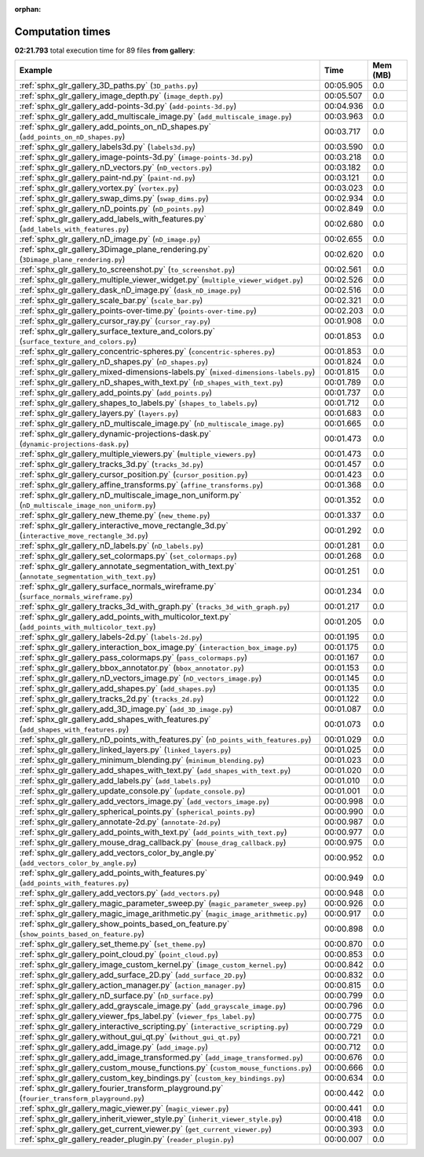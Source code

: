 
:orphan:

.. _sphx_glr_gallery_sg_execution_times:


Computation times
=================
**02:21.793** total execution time for 89 files **from gallery**:

.. container::

  .. raw:: html

    <style scoped>
    <link href="https://cdnjs.cloudflare.com/ajax/libs/twitter-bootstrap/5.3.0/css/bootstrap.min.css" rel="stylesheet" />
    <link href="https://cdn.datatables.net/1.13.6/css/dataTables.bootstrap5.min.css" rel="stylesheet" />
    </style>
    <script src="https://code.jquery.com/jquery-3.7.0.js"></script>
    <script src="https://cdn.datatables.net/1.13.6/js/jquery.dataTables.min.js"></script>
    <script src="https://cdn.datatables.net/1.13.6/js/dataTables.bootstrap5.min.js"></script>
    <script type="text/javascript" class="init">
    $(document).ready( function () {
        $('table.sg-datatable').DataTable({order: [[1, 'desc']]});
    } );
    </script>

  .. list-table::
   :header-rows: 1
   :class: table table-striped sg-datatable

   * - Example
     - Time
     - Mem (MB)
   * - :ref:`sphx_glr_gallery_3D_paths.py` (``3D_paths.py``)
     - 00:05.905
     - 0.0
   * - :ref:`sphx_glr_gallery_image_depth.py` (``image_depth.py``)
     - 00:05.507
     - 0.0
   * - :ref:`sphx_glr_gallery_add-points-3d.py` (``add-points-3d.py``)
     - 00:04.936
     - 0.0
   * - :ref:`sphx_glr_gallery_add_multiscale_image.py` (``add_multiscale_image.py``)
     - 00:03.963
     - 0.0
   * - :ref:`sphx_glr_gallery_add_points_on_nD_shapes.py` (``add_points_on_nD_shapes.py``)
     - 00:03.717
     - 0.0
   * - :ref:`sphx_glr_gallery_labels3d.py` (``labels3d.py``)
     - 00:03.590
     - 0.0
   * - :ref:`sphx_glr_gallery_image-points-3d.py` (``image-points-3d.py``)
     - 00:03.218
     - 0.0
   * - :ref:`sphx_glr_gallery_nD_vectors.py` (``nD_vectors.py``)
     - 00:03.182
     - 0.0
   * - :ref:`sphx_glr_gallery_paint-nd.py` (``paint-nd.py``)
     - 00:03.121
     - 0.0
   * - :ref:`sphx_glr_gallery_vortex.py` (``vortex.py``)
     - 00:03.023
     - 0.0
   * - :ref:`sphx_glr_gallery_swap_dims.py` (``swap_dims.py``)
     - 00:02.934
     - 0.0
   * - :ref:`sphx_glr_gallery_nD_points.py` (``nD_points.py``)
     - 00:02.849
     - 0.0
   * - :ref:`sphx_glr_gallery_add_labels_with_features.py` (``add_labels_with_features.py``)
     - 00:02.680
     - 0.0
   * - :ref:`sphx_glr_gallery_nD_image.py` (``nD_image.py``)
     - 00:02.655
     - 0.0
   * - :ref:`sphx_glr_gallery_3Dimage_plane_rendering.py` (``3Dimage_plane_rendering.py``)
     - 00:02.620
     - 0.0
   * - :ref:`sphx_glr_gallery_to_screenshot.py` (``to_screenshot.py``)
     - 00:02.561
     - 0.0
   * - :ref:`sphx_glr_gallery_multiple_viewer_widget.py` (``multiple_viewer_widget.py``)
     - 00:02.526
     - 0.0
   * - :ref:`sphx_glr_gallery_dask_nD_image.py` (``dask_nD_image.py``)
     - 00:02.516
     - 0.0
   * - :ref:`sphx_glr_gallery_scale_bar.py` (``scale_bar.py``)
     - 00:02.321
     - 0.0
   * - :ref:`sphx_glr_gallery_points-over-time.py` (``points-over-time.py``)
     - 00:02.203
     - 0.0
   * - :ref:`sphx_glr_gallery_cursor_ray.py` (``cursor_ray.py``)
     - 00:01.908
     - 0.0
   * - :ref:`sphx_glr_gallery_surface_texture_and_colors.py` (``surface_texture_and_colors.py``)
     - 00:01.853
     - 0.0
   * - :ref:`sphx_glr_gallery_concentric-spheres.py` (``concentric-spheres.py``)
     - 00:01.853
     - 0.0
   * - :ref:`sphx_glr_gallery_nD_shapes.py` (``nD_shapes.py``)
     - 00:01.824
     - 0.0
   * - :ref:`sphx_glr_gallery_mixed-dimensions-labels.py` (``mixed-dimensions-labels.py``)
     - 00:01.815
     - 0.0
   * - :ref:`sphx_glr_gallery_nD_shapes_with_text.py` (``nD_shapes_with_text.py``)
     - 00:01.789
     - 0.0
   * - :ref:`sphx_glr_gallery_add_points.py` (``add_points.py``)
     - 00:01.737
     - 0.0
   * - :ref:`sphx_glr_gallery_shapes_to_labels.py` (``shapes_to_labels.py``)
     - 00:01.712
     - 0.0
   * - :ref:`sphx_glr_gallery_layers.py` (``layers.py``)
     - 00:01.683
     - 0.0
   * - :ref:`sphx_glr_gallery_nD_multiscale_image.py` (``nD_multiscale_image.py``)
     - 00:01.665
     - 0.0
   * - :ref:`sphx_glr_gallery_dynamic-projections-dask.py` (``dynamic-projections-dask.py``)
     - 00:01.473
     - 0.0
   * - :ref:`sphx_glr_gallery_multiple_viewers.py` (``multiple_viewers.py``)
     - 00:01.473
     - 0.0
   * - :ref:`sphx_glr_gallery_tracks_3d.py` (``tracks_3d.py``)
     - 00:01.457
     - 0.0
   * - :ref:`sphx_glr_gallery_cursor_position.py` (``cursor_position.py``)
     - 00:01.423
     - 0.0
   * - :ref:`sphx_glr_gallery_affine_transforms.py` (``affine_transforms.py``)
     - 00:01.368
     - 0.0
   * - :ref:`sphx_glr_gallery_nD_multiscale_image_non_uniform.py` (``nD_multiscale_image_non_uniform.py``)
     - 00:01.352
     - 0.0
   * - :ref:`sphx_glr_gallery_new_theme.py` (``new_theme.py``)
     - 00:01.337
     - 0.0
   * - :ref:`sphx_glr_gallery_interactive_move_rectangle_3d.py` (``interactive_move_rectangle_3d.py``)
     - 00:01.292
     - 0.0
   * - :ref:`sphx_glr_gallery_nD_labels.py` (``nD_labels.py``)
     - 00:01.281
     - 0.0
   * - :ref:`sphx_glr_gallery_set_colormaps.py` (``set_colormaps.py``)
     - 00:01.268
     - 0.0
   * - :ref:`sphx_glr_gallery_annotate_segmentation_with_text.py` (``annotate_segmentation_with_text.py``)
     - 00:01.251
     - 0.0
   * - :ref:`sphx_glr_gallery_surface_normals_wireframe.py` (``surface_normals_wireframe.py``)
     - 00:01.234
     - 0.0
   * - :ref:`sphx_glr_gallery_tracks_3d_with_graph.py` (``tracks_3d_with_graph.py``)
     - 00:01.217
     - 0.0
   * - :ref:`sphx_glr_gallery_add_points_with_multicolor_text.py` (``add_points_with_multicolor_text.py``)
     - 00:01.205
     - 0.0
   * - :ref:`sphx_glr_gallery_labels-2d.py` (``labels-2d.py``)
     - 00:01.195
     - 0.0
   * - :ref:`sphx_glr_gallery_interaction_box_image.py` (``interaction_box_image.py``)
     - 00:01.175
     - 0.0
   * - :ref:`sphx_glr_gallery_pass_colormaps.py` (``pass_colormaps.py``)
     - 00:01.167
     - 0.0
   * - :ref:`sphx_glr_gallery_bbox_annotator.py` (``bbox_annotator.py``)
     - 00:01.153
     - 0.0
   * - :ref:`sphx_glr_gallery_nD_vectors_image.py` (``nD_vectors_image.py``)
     - 00:01.145
     - 0.0
   * - :ref:`sphx_glr_gallery_add_shapes.py` (``add_shapes.py``)
     - 00:01.135
     - 0.0
   * - :ref:`sphx_glr_gallery_tracks_2d.py` (``tracks_2d.py``)
     - 00:01.122
     - 0.0
   * - :ref:`sphx_glr_gallery_add_3D_image.py` (``add_3D_image.py``)
     - 00:01.087
     - 0.0
   * - :ref:`sphx_glr_gallery_add_shapes_with_features.py` (``add_shapes_with_features.py``)
     - 00:01.073
     - 0.0
   * - :ref:`sphx_glr_gallery_nD_points_with_features.py` (``nD_points_with_features.py``)
     - 00:01.029
     - 0.0
   * - :ref:`sphx_glr_gallery_linked_layers.py` (``linked_layers.py``)
     - 00:01.025
     - 0.0
   * - :ref:`sphx_glr_gallery_minimum_blending.py` (``minimum_blending.py``)
     - 00:01.023
     - 0.0
   * - :ref:`sphx_glr_gallery_add_shapes_with_text.py` (``add_shapes_with_text.py``)
     - 00:01.020
     - 0.0
   * - :ref:`sphx_glr_gallery_add_labels.py` (``add_labels.py``)
     - 00:01.010
     - 0.0
   * - :ref:`sphx_glr_gallery_update_console.py` (``update_console.py``)
     - 00:01.001
     - 0.0
   * - :ref:`sphx_glr_gallery_add_vectors_image.py` (``add_vectors_image.py``)
     - 00:00.998
     - 0.0
   * - :ref:`sphx_glr_gallery_spherical_points.py` (``spherical_points.py``)
     - 00:00.990
     - 0.0
   * - :ref:`sphx_glr_gallery_annotate-2d.py` (``annotate-2d.py``)
     - 00:00.987
     - 0.0
   * - :ref:`sphx_glr_gallery_add_points_with_text.py` (``add_points_with_text.py``)
     - 00:00.977
     - 0.0
   * - :ref:`sphx_glr_gallery_mouse_drag_callback.py` (``mouse_drag_callback.py``)
     - 00:00.975
     - 0.0
   * - :ref:`sphx_glr_gallery_add_vectors_color_by_angle.py` (``add_vectors_color_by_angle.py``)
     - 00:00.952
     - 0.0
   * - :ref:`sphx_glr_gallery_add_points_with_features.py` (``add_points_with_features.py``)
     - 00:00.949
     - 0.0
   * - :ref:`sphx_glr_gallery_add_vectors.py` (``add_vectors.py``)
     - 00:00.948
     - 0.0
   * - :ref:`sphx_glr_gallery_magic_parameter_sweep.py` (``magic_parameter_sweep.py``)
     - 00:00.926
     - 0.0
   * - :ref:`sphx_glr_gallery_magic_image_arithmetic.py` (``magic_image_arithmetic.py``)
     - 00:00.917
     - 0.0
   * - :ref:`sphx_glr_gallery_show_points_based_on_feature.py` (``show_points_based_on_feature.py``)
     - 00:00.898
     - 0.0
   * - :ref:`sphx_glr_gallery_set_theme.py` (``set_theme.py``)
     - 00:00.870
     - 0.0
   * - :ref:`sphx_glr_gallery_point_cloud.py` (``point_cloud.py``)
     - 00:00.853
     - 0.0
   * - :ref:`sphx_glr_gallery_image_custom_kernel.py` (``image_custom_kernel.py``)
     - 00:00.842
     - 0.0
   * - :ref:`sphx_glr_gallery_add_surface_2D.py` (``add_surface_2D.py``)
     - 00:00.832
     - 0.0
   * - :ref:`sphx_glr_gallery_action_manager.py` (``action_manager.py``)
     - 00:00.815
     - 0.0
   * - :ref:`sphx_glr_gallery_nD_surface.py` (``nD_surface.py``)
     - 00:00.799
     - 0.0
   * - :ref:`sphx_glr_gallery_add_grayscale_image.py` (``add_grayscale_image.py``)
     - 00:00.796
     - 0.0
   * - :ref:`sphx_glr_gallery_viewer_fps_label.py` (``viewer_fps_label.py``)
     - 00:00.775
     - 0.0
   * - :ref:`sphx_glr_gallery_interactive_scripting.py` (``interactive_scripting.py``)
     - 00:00.729
     - 0.0
   * - :ref:`sphx_glr_gallery_without_gui_qt.py` (``without_gui_qt.py``)
     - 00:00.721
     - 0.0
   * - :ref:`sphx_glr_gallery_add_image.py` (``add_image.py``)
     - 00:00.712
     - 0.0
   * - :ref:`sphx_glr_gallery_add_image_transformed.py` (``add_image_transformed.py``)
     - 00:00.676
     - 0.0
   * - :ref:`sphx_glr_gallery_custom_mouse_functions.py` (``custom_mouse_functions.py``)
     - 00:00.666
     - 0.0
   * - :ref:`sphx_glr_gallery_custom_key_bindings.py` (``custom_key_bindings.py``)
     - 00:00.634
     - 0.0
   * - :ref:`sphx_glr_gallery_fourier_transform_playground.py` (``fourier_transform_playground.py``)
     - 00:00.442
     - 0.0
   * - :ref:`sphx_glr_gallery_magic_viewer.py` (``magic_viewer.py``)
     - 00:00.441
     - 0.0
   * - :ref:`sphx_glr_gallery_inherit_viewer_style.py` (``inherit_viewer_style.py``)
     - 00:00.418
     - 0.0
   * - :ref:`sphx_glr_gallery_get_current_viewer.py` (``get_current_viewer.py``)
     - 00:00.393
     - 0.0
   * - :ref:`sphx_glr_gallery_reader_plugin.py` (``reader_plugin.py``)
     - 00:00.007
     - 0.0
